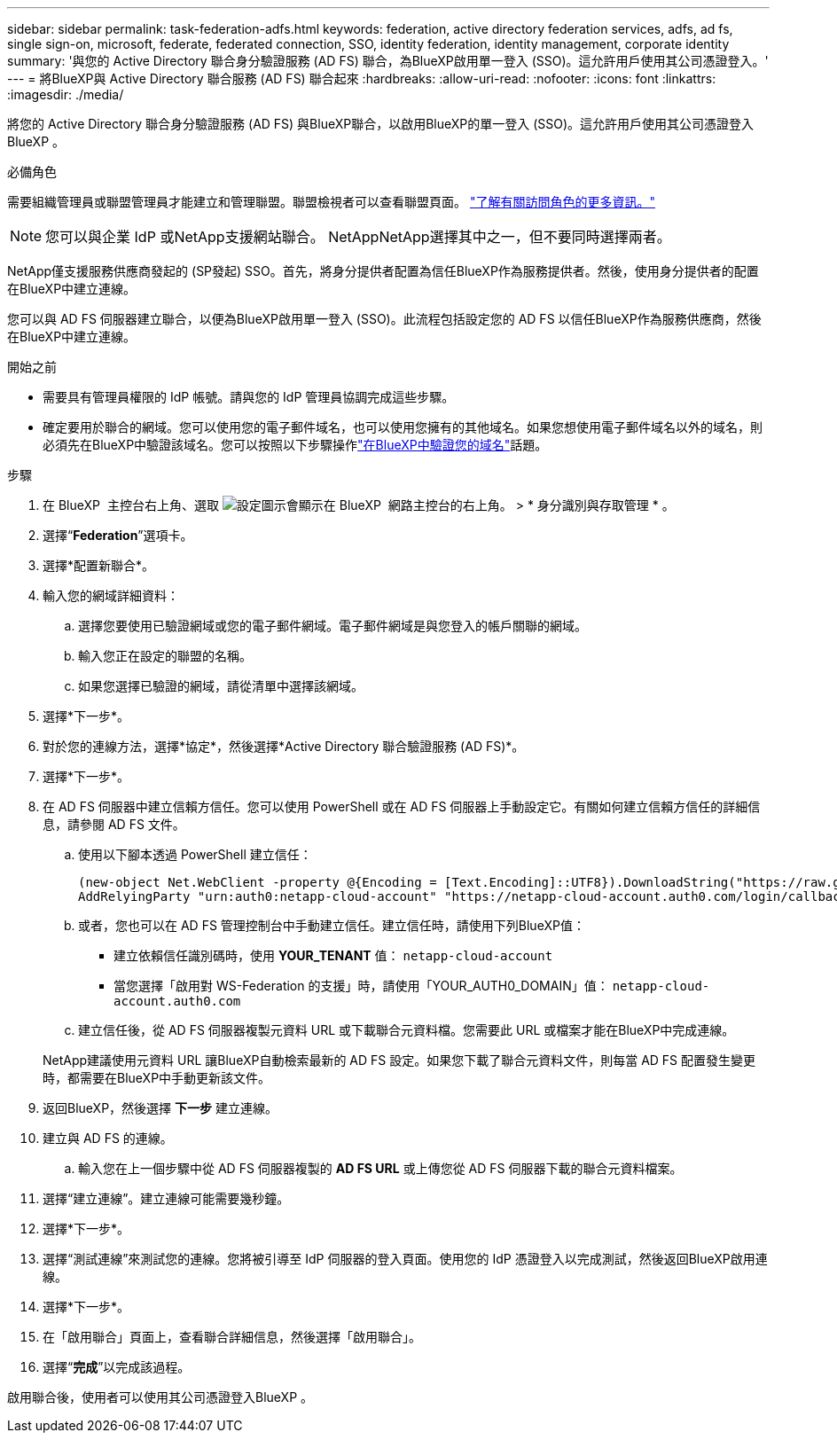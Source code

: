 ---
sidebar: sidebar 
permalink: task-federation-adfs.html 
keywords: federation, active directory federation services, adfs, ad fs, single sign-on, microsoft, federate, federated connection, SSO, identity federation, identity management, corporate identity 
summary: '與您的 Active Directory 聯合身分驗證服務 (AD FS) 聯合，為BlueXP啟用單一登入 (SSO)。這允許用戶使用其公司憑證登入。' 
---
= 將BlueXP與 Active Directory 聯合服務 (AD FS) 聯合起來
:hardbreaks:
:allow-uri-read: 
:nofooter: 
:icons: font
:linkattrs: 
:imagesdir: ./media/


[role="lead"]
將您的 Active Directory 聯合身分驗證服務 (AD FS) 與BlueXP聯合，以啟用BlueXP的單一登入 (SSO)。這允許用戶使用其公司憑證登入BlueXP 。

.必備角色
需要組織管理員或聯盟管理員才能建立和管理聯盟。聯盟檢視者可以查看聯盟頁面。 link:reference-iam-predefined-roles.html["了解有關訪問角色的更多資訊。"]


NOTE: 您可以與企業 IdP 或NetApp支援網站聯合。 NetAppNetApp選擇其中之一，但不要同時選擇兩者。

NetApp僅支援服務供應商發起的 (SP發起) SSO。首先，將身分提供者配置為信任BlueXP作為服務提供者。然後，使用身分提供者的配置在BlueXP中建立連線。

您可以與 AD FS 伺服器建立聯合，以便為BlueXP啟用單一登入 (SSO)。此流程包括設定您的 AD FS 以信任BlueXP作為服務供應商，然後在BlueXP中建立連線。

.開始之前
* 需要具有管理員權限的 IdP 帳號。請與您的 IdP 管理員協調完成這些步驟。
* 確定要用於聯合的網域。您可以使用您的電子郵件域名，也可以使用您擁有的其他域名。如果您想使用電子郵件域名以外的域名，則必須先在BlueXP中驗證該域名。您可以按照以下步驟操作link:task-federation-verify-domain.html["在BlueXP中驗證您的域名"]話題。


.步驟
. 在 BlueXP  主控台右上角、選取 image:icon-settings-option.png["設定圖示會顯示在 BlueXP  網路主控台的右上角。"] > * 身分識別與存取管理 * 。
. 選擇“*Federation*”選項卡。
. 選擇*配置新聯合*。
. 輸入您的網域詳細資料：
+
.. 選擇您要使用已驗證網域或您的電子郵件網域。電子郵件網域是與您登入的帳戶關聯的網域。
.. 輸入您正在設定的聯盟的名稱。
.. 如果您選擇已驗證的網域，請從清單中選擇該網域。


. 選擇*下一步*。
. 對於您的連線方法，選擇*協定*，然後選擇*Active Directory 聯合驗證服務 (AD FS)*。
. 選擇*下一步*。
. 在 AD FS 伺服器中建立信賴方信任。您可以使用 PowerShell 或在 AD FS 伺服器上手動設定它。有關如何建立信賴方信任的詳細信息，請參閱 AD FS 文件。
+
.. 使用以下腳本透過 PowerShell 建立信任：
+
[source, powershell]
----
(new-object Net.WebClient -property @{Encoding = [Text.Encoding]::UTF8}).DownloadString("https://raw.github.com/auth0/AD FS-auth0/master/AD FS.ps1") | iex
AddRelyingParty "urn:auth0:netapp-cloud-account" "https://netapp-cloud-account.auth0.com/login/callback"
----
.. 或者，您也可以在 AD FS 管理控制台中手動建立信任。建立信任時，請使用下列BlueXP值：
+
*** 建立依賴信任識別碼時，使用 **YOUR_TENANT** 值：  `netapp-cloud-account`
*** 當您選擇「啟用對 WS-Federation 的支援」時，請使用「YOUR_AUTH0_DOMAIN」值：  `netapp-cloud-account.auth0.com`


.. 建立信任後，從 AD FS 伺服器複製元資料 URL 或下載聯合元資料檔。您需要此 URL 或檔案才能在BlueXP中完成連線。


+
NetApp建議使用元資料 URL 讓BlueXP自動檢索最新的 AD FS 設定。如果您下載了聯合元資料文件，則每當 AD FS 配置發生變更時，都需要在BlueXP中手動更新該文件。

. 返回BlueXP，然後選擇 *下一步* 建立連線。
. 建立與 AD FS 的連線。
+
.. 輸入您在上一個步驟中從 AD FS 伺服器複製的 *AD FS URL* 或上傳您從 AD FS 伺服器下載的聯合元資料檔案。


. 選擇“建立連線”。建立連線可能需要幾秒鐘。
. 選擇*下一步*。
. 選擇“測試連線”來測試您的連線。您將被引導至 IdP 伺服器的登入頁面。使用您的 IdP 憑證登入以完成測試，然後返回BlueXP啟用連線。
. 選擇*下一步*。
. 在「啟用聯合」頁面上，查看聯合詳細信息，然後選擇「啟用聯合」。
. 選擇“*完成*”以完成該過程。


啟用聯合後，使用者可以使用其公司憑證登入BlueXP 。
